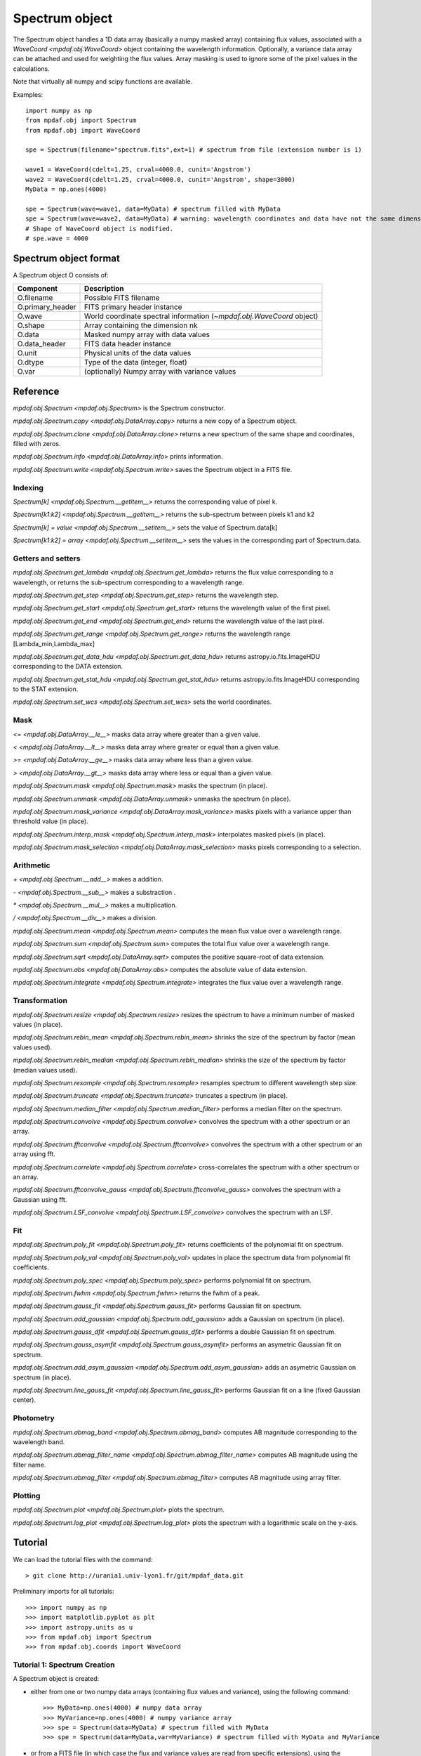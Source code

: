 ***************
Spectrum object
***************

The Spectrum object handles a 1D data array (basically a numpy masked array)
containing flux values, associated with a `WaveCoord <mpdaf.obj.WaveCoord>`
object containing the wavelength information. Optionally, a variance data array
can be attached and used for weighting the flux values. Array masking is used
to ignore some of the pixel values in the calculations.

Note that virtually all numpy and scipy functions are available.

Examples::

  import numpy as np
  from mpdaf.obj import Spectrum
  from mpdaf.obj import WaveCoord

  spe = Spectrum(filename="spectrum.fits",ext=1) # spectrum from file (extension number is 1)

  wave1 = WaveCoord(cdelt=1.25, crval=4000.0, cunit='Angstrom')
  wave2 = WaveCoord(cdelt=1.25, crval=4000.0, cunit='Angstrom', shape=3000)
  MyData = np.ones(4000)

  spe = Spectrum(wave=wave1, data=MyData) # spectrum filled with MyData
  spe = Spectrum(wave=wave2, data=MyData) # warning: wavelength coordinates and data have not the same dimensions. Shape of WaveCoord object is modified.
  # Shape of WaveCoord object is modified.
  # spe.wave = 4000

Spectrum object format
======================

A Spectrum object O consists of:

+------------------+------------------------------------------------------------------------+
| Component        | Description                                                            |
+==================+========================================================================+
| O.filename       | Possible FITS filename                                                 |
+------------------+------------------------------------------------------------------------+
| O.primary_header | FITS primary header instance                                           |
+------------------+------------------------------------------------------------------------+
| O.wave           | World coordinate spectral information  (`~mpdaf.obj.WaveCoord` object) |
+------------------+------------------------------------------------------------------------+
| O.shape          | Array containing the dimension nk                                      |
+------------------+------------------------------------------------------------------------+
| O.data           | Masked numpy array with data values                                    |
+------------------+------------------------------------------------------------------------+
| O.data_header    | FITS data header instance                                              |
+------------------+------------------------------------------------------------------------+
| O.unit           | Physical units of the data values                                      |
+------------------+------------------------------------------------------------------------+
| O.dtype          | Type of the data (integer, float)                                      |
+------------------+------------------------------------------------------------------------+
| O.var            | (optionally) Numpy array with variance values                          |
+------------------+------------------------------------------------------------------------+


Reference
=========

`mpdaf.obj.Spectrum <mpdaf.obj.Spectrum>` is the Spectrum constructor.

`mpdaf.obj.Spectrum.copy <mpdaf.obj.DataArray.copy>` returns a new copy of a Spectrum object.

`mpdaf.obj.Spectrum.clone <mpdaf.obj.DataArray.clone>` returns a new spectrum of the same shape and coordinates, filled with zeros.

`mpdaf.obj.Spectrum.info <mpdaf.obj.DataArray.info>` prints information.

`mpdaf.obj.Spectrum.write <mpdaf.obj.Spectrum.write>` saves the Spectrum object in a FITS file.


Indexing
--------

`Spectrum[k] <mpdaf.obj.Spectrum.__getitem__>` returns the corresponding value of pixel k.

`Spectrum[k1:k2] <mpdaf.obj.Spectrum.__getitem__>` returns the sub-spectrum between pixels k1 and k2

`Spectrum[k] = value <mpdaf.obj.Spectrum.__setitem__>` sets the value of Spectrum.data[k]

`Spectrum[k1:k2] = array <mpdaf.obj.Spectrum.__setitem__>` sets the values in the corresponding part of Spectrum.data.


Getters and setters
-------------------

`mpdaf.obj.Spectrum.get_lambda <mpdaf.obj.Spectrum.get_lambda>` returns the flux value corresponding to a wavelength, or returns the sub-spectrum corresponding to a wavelength range.

`mpdaf.obj.Spectrum.get_step <mpdaf.obj.Spectrum.get_step>` returns the wavelength step.

`mpdaf.obj.Spectrum.get_start <mpdaf.obj.Spectrum.get_start>` returns the wavelength value of the first pixel.

`mpdaf.obj.Spectrum.get_end <mpdaf.obj.Spectrum.get_end>` returns the wavelength value of the last pixel.

`mpdaf.obj.Spectrum.get_range <mpdaf.obj.Spectrum.get_range>` returns the wavelength range [Lambda_min,Lambda_max]

`mpdaf.obj.Spectrum.get_data_hdu <mpdaf.obj.Spectrum.get_data_hdu>` returns astropy.io.fits.ImageHDU corresponding to the DATA extension.

`mpdaf.obj.Spectrum.get_stat_hdu <mpdaf.obj.Spectrum.get_stat_hdu>` returns astropy.io.fits.ImageHDU corresponding to the STAT extension.

`mpdaf.obj.Spectrum.set_wcs <mpdaf.obj.Spectrum.set_wcs>` sets the world coordinates.


Mask
----

`<= <mpdaf.obj.DataArray.__le__>` masks data array where greater than a given value.

`< <mpdaf.obj.DataArray.__lt__>` masks data array where greater or equal than a given value.

`>= <mpdaf.obj.DataArray.__ge__>` masks data array where less than a given value.

`> <mpdaf.obj.DataArray.__gt__>` masks data array where less or equal than a given value.

`mpdaf.obj.Spectrum.mask <mpdaf.obj.Spectrum.mask>` masks the spectrum (in place).

`mpdaf.obj.Spectrum.unmask <mpdaf.obj.DataArray.unmask>` unmasks the spectrum (in place).

`mpdaf.obj.Spectrum.mask_variance <mpdaf.obj.DataArray.mask_variance>` masks pixels with a variance upper than threshold value (in place).

`mpdaf.obj.Spectrum.interp_mask <mpdaf.obj.Spectrum.interp_mask>` interpolates masked pixels (in place).

`mpdaf.obj.Spectrum.mask_selection <mpdaf.obj.DataArray.mask_selection>` masks pixels corresponding to a selection.


Arithmetic
----------

`\+ <mpdaf.obj.Spectrum.__add__>` makes a addition.

`\- <mpdaf.obj.Spectrum.__sub__>` makes a substraction .

`\* <mpdaf.obj.Spectrum.__mul__>` makes a multiplication.

`/ <mpdaf.obj.Spectrum.__div__>` makes a division.

`mpdaf.obj.Spectrum.mean <mpdaf.obj.Spectrum.mean>` computes the mean flux value over a wavelength range.

`mpdaf.obj.Spectrum.sum <mpdaf.obj.Spectrum.sum>` computes the total flux value over a wavelength range.

`mpdaf.obj.Spectrum.sqrt <mpdaf.obj.DataArray.sqrt>` computes the positive square-root of data extension.

`mpdaf.obj.Spectrum.abs <mpdaf.obj.DataArray.abs>` computes the absolute value of data extension.

`mpdaf.obj.Spectrum.integrate <mpdaf.obj.Spectrum.integrate>` integrates the flux value over a wavelength range.


Transformation
--------------

`mpdaf.obj.Spectrum.resize <mpdaf.obj.Spectrum.resize>` resizes the spectrum to have a minimum number of masked values (in place).

`mpdaf.obj.Spectrum.rebin_mean <mpdaf.obj.Spectrum.rebin_mean>` shrinks the size of the spectrum by factor (mean values used).

`mpdaf.obj.Spectrum.rebin_median <mpdaf.obj.Spectrum.rebin_median>` shrinks the size of the spectrum by factor (median values used).

`mpdaf.obj.Spectrum.resample <mpdaf.obj.Spectrum.resample>` resamples spectrum to different wavelength step size.

`mpdaf.obj.Spectrum.truncate <mpdaf.obj.Spectrum.truncate>` truncates a spectrum (in place).

`mpdaf.obj.Spectrum.median_filter <mpdaf.obj.Spectrum.median_filter>` performs a median filter on the spectrum.

`mpdaf.obj.Spectrum.convolve <mpdaf.obj.Spectrum.convolve>` convolves the spectrum with a other spectrum or an array.

`mpdaf.obj.Spectrum.fftconvolve <mpdaf.obj.Spectrum.fftconvolve>` convolves the spectrum with a other spectrum or an array using fft.

`mpdaf.obj.Spectrum.correlate <mpdaf.obj.Spectrum.correlate>` cross-correlates the spectrum with a other spectrum or an array.

`mpdaf.obj.Spectrum.fftconvolve_gauss <mpdaf.obj.Spectrum.fftconvolve_gauss>` convolves the spectrum with a Gaussian using fft.

`mpdaf.obj.Spectrum.LSF_convolve <mpdaf.obj.Spectrum.LSF_convolve>` convolves the spectrum with an LSF.



Fit
---

`mpdaf.obj.Spectrum.poly_fit <mpdaf.obj.Spectrum.poly_fit>` returns coefficients of the polynomial fit on spectrum.

`mpdaf.obj.Spectrum.poly_val <mpdaf.obj.Spectrum.poly_val>` updates in place the spectrum data from polynomial fit coefficients.

`mpdaf.obj.Spectrum.poly_spec <mpdaf.obj.Spectrum.poly_spec>` performs polynomial fit on spectrum.

`mpdaf.obj.Spectrum.fwhm <mpdaf.obj.Spectrum.fwhm>` returns the fwhm of a peak.

`mpdaf.obj.Spectrum.gauss_fit <mpdaf.obj.Spectrum.gauss_fit>` performs Gaussian fit on spectrum.

`mpdaf.obj.Spectrum.add_gaussian <mpdaf.obj.Spectrum.add_gaussian>` adds a Gaussian on spectrum (in place).

`mpdaf.obj.Spectrum.gauss_dfit <mpdaf.obj.Spectrum.gauss_dfit>` performs a double Gaussian fit on spectrum.

`mpdaf.obj.Spectrum.gauss_asymfit <mpdaf.obj.Spectrum.gauss_asymfit>` performs an asymetric Gaussian fit on spectrum.

`mpdaf.obj.Spectrum.add_asym_gaussian <mpdaf.obj.Spectrum.add_asym_gaussian>` adds an asymetric Gaussian on spectrum (in place).

`mpdaf.obj.Spectrum.line_gauss_fit <mpdaf.obj.Spectrum.line_gauss_fit>` performs Gaussian fit on a line (fixed Gaussian center).


Photometry
----------

`mpdaf.obj.Spectrum.abmag_band <mpdaf.obj.Spectrum.abmag_band>` computes AB magnitude corresponding to the wavelength band.

`mpdaf.obj.Spectrum.abmag_filter_name <mpdaf.obj.Spectrum.abmag_filter_name>` computes AB magnitude using the filter name.

`mpdaf.obj.Spectrum.abmag_filter <mpdaf.obj.Spectrum.abmag_filter>` computes AB magnitude using array filter.


Plotting
--------

`mpdaf.obj.Spectrum.plot <mpdaf.obj.Spectrum.plot>` plots the spectrum.

`mpdaf.obj.Spectrum.log_plot <mpdaf.obj.Spectrum.log_plot>` plots the spectrum with a logarithmic scale on the y-axis.


Tutorial
========

We can load the tutorial files with the command::

 > git clone http://urania1.univ-lyon1.fr/git/mpdaf_data.git

Preliminary imports for all tutorials::

  >>> import numpy as np
  >>> import matplotlib.pyplot as plt
  >>> import astropy.units as u
  >>> from mpdaf.obj import Spectrum
  >>> from mpdaf.obj.coords import WaveCoord

Tutorial 1: Spectrum Creation
-----------------------------

A Spectrum object is created:

- either from one or two numpy data arrays (containing flux values and variance), using the following command::

  >>> MyData=np.ones(4000) # numpy data array
  >>> MyVariance=np.ones(4000) # numpy variance array
  >>> spe = Spectrum(data=MyData) # spectrum filled with MyData
  >>> spe = Spectrum(data=MyData,var=MyVariance) # spectrum filled with MyData and MyVariance

- or from a FITS file (in which case the flux and variance values are read from specific extensions), using the following commands::

  >>> spe = Spectrum(filename="spectrum.fits",ext=1) # data array is read from the file (extension number 1)
  >>> spe = Spectrum(filename="spectrum.fits",ext=[1,2]) # data and variance arrays read from the file (extension numbers 1 and 2)

If the FITS file contains a single extension (spectrum fluxes), or when the FITS extension are specifically named 'DATA' (for flux values) and 'STAT' (for variance  values), the keyword "ext=" is unnecessary.

The `WaveCoord <mpdaf.obj.WaveCoord>` object is either created using a linear scale, copied from another Spectrum, or
using the information from the FITS header::

  >>> wave1 = WaveCoord(crval=4000.0, cdelt=1.25, cunit=u.angstrom)
  >>> wave2 = spe.wave

  >>> spe2=Spectrum(data=MyData,wave=wave1)

In the first case, the wavelength solution is linear with the array index k: the first array value (k=0) corresponds to a wavelength of 4000 Angstroms, and the next array values (k=1,2 ...) are spaced by 1.25 Angstroms.


Tutorial 2: Spectrum manipulation: masking, interpolating, rebinning
--------------------------------------------------------------------

Here we describe how we can mask noisy parts in a spectrum, and do a polynomial
interpolation taking into account the variance.

We start from the original spectrum and its variance::

  >>> spvar = Spectrum('Spectrum_Variance.fits',ext=[0,1])

We mask the residuals from the strong sky emission line around 5577 Angstroms::

  >>> spvar.mask(lmin=5575, lmax=5590, unit=spvar.wave.unit)

We select (in wavelengths) the clean spectrum region we want to interpolate::

  >>> spvarcut = spvar.get_lambda(lmin=4000, lmax=6250, unit=spvar.wave.unit)

We can then choose to perform a linear interpolation of the masked values::

  >>> spvarcut.interp_mask()

The other option is to perform an interpolation with a spline::

  >>> spvarcut.interp_mask(spline=True)


The results of the interpolations are shown below::

  >>> spvar.unmask()
  >>> spvar.plot(lmin=4600, lmax=6200, title='Spectrum before interpolation', unit=spvar.wave.unit)
  >>> plt.figure()
  >>> spvarcut.plot(lmin=4600, lmax=6200, title='Spectrum after interpolation', unit=spvar.wave.unit)


.. image:: _static/spectrum/Spectrum_before_interp_mask.png

.. image:: _static/spectrum/Spectrum_after_interp_mask.png


Last, we will resample the extracted spectrum using the 2 dedicated functions
(rebin_mean and resample).  The function `rebin_mean
<mpdaf.obj.Spectrum.rebin_mean>` rebins the Spectrum using an integer number of
pixels per bin. The corresponding variance is updated accordingly. We can
overplot the rebinned Spectrum and show the corresponding variance as follows::

  >>> plt.figure()
  >>> sprebin1 = spvarcut.rebin_mean(5)
  >>> spvarcut.plot()
  >>> (sprebin1+10).plot(noise=True)

.. figure:: _static/spectrum/Spectrum_rebin.png
  :align:   center

The function `resample <mpdaf.obj.Spectrum.resample>` resamples the Spectrum
with a specific numbers of wavelength units per pixel. The Variance is not
updated::

  >>> plt.figure()
  >>> sprebin2 = spvarcut.resample(4.2, unit=spvarcut.wave.unit) # 4.2 Angstroms / pixel
  >>> spvarcut.plot()
  >>> (sprebin2+10).plot(noise=True)

.. figure:: _static/spectrum/Spectrum_rebin2.png
  :align:   center

Tutorial 3: Gaussian Line fitting
---------------------------------

We want to fit the emission lines in a z=0.6758 galaxy (Hbeta and [OIII]).
We open the spectrum and associated variance::

  >>> specline=Spectrum('Spectrum_lines.fits')

We plot the spectrum around the [OIII] line::

  >>> specline.plot(lmin=8350,lmax=8420, unit=specline.wave.unit)

We do an interactive line fitting on the plot, by selecting with the mouse the left and right
continuum (2 positions) and the peak of the line. Variance weighting is used in the fit::

  >>> specline.igauss_fit()
  Use the 2 first mouse clicks to get the wavelength range to compute the gaussian left value.
  Use the next click to get the peak wavelength.
  Use the 2 last mouse clicks to get the wavelength range to compute the gaussian rigth value.
  To quit the interactive mode, click on the right mouse button.
  The parameters of the last gaussian are saved in self.gauss.
  [INFO] Gaussian center = 8390.53 (error:0.19761)
  [INFO] Gaussian integrated flux = 667.643 (error:64.7184)
  [INFO] Gaussian peak value = 150.883 (error:2.25841)
  [INFO] Gaussian fwhm = 4.15693 (error:0.465175)
  [INFO] Gaussian continuum = 1.66598

The result of the fit is overploted in red:

.. figure:: _static/spectrum/specline1.png
  :align:   center

  Interactive Gaussian line fitting result

Now, we move to the fainter line (Hbeta) and we perform the same analysis, again using variance weighting::

  >>> specline.plot(lmin=8090,lmax=8210, unit=specline.wave.unit)
  >>> specline.gauss_fit()


The result of the fit is given below:

.. figure:: _static/spectrum/specline2.png
  :align:   center

  Interactive Gaussian line fitting on a faint line


The results from the fit can be retrieved in the `Gauss1D <mpdaf.obj.Gauss1D>` object associated
with the spectrum (self.gauss). For example we can measure the equivalent width of the line like this::

  >>> specline.gauss.flux/specline.gauss.cont
  198.618
